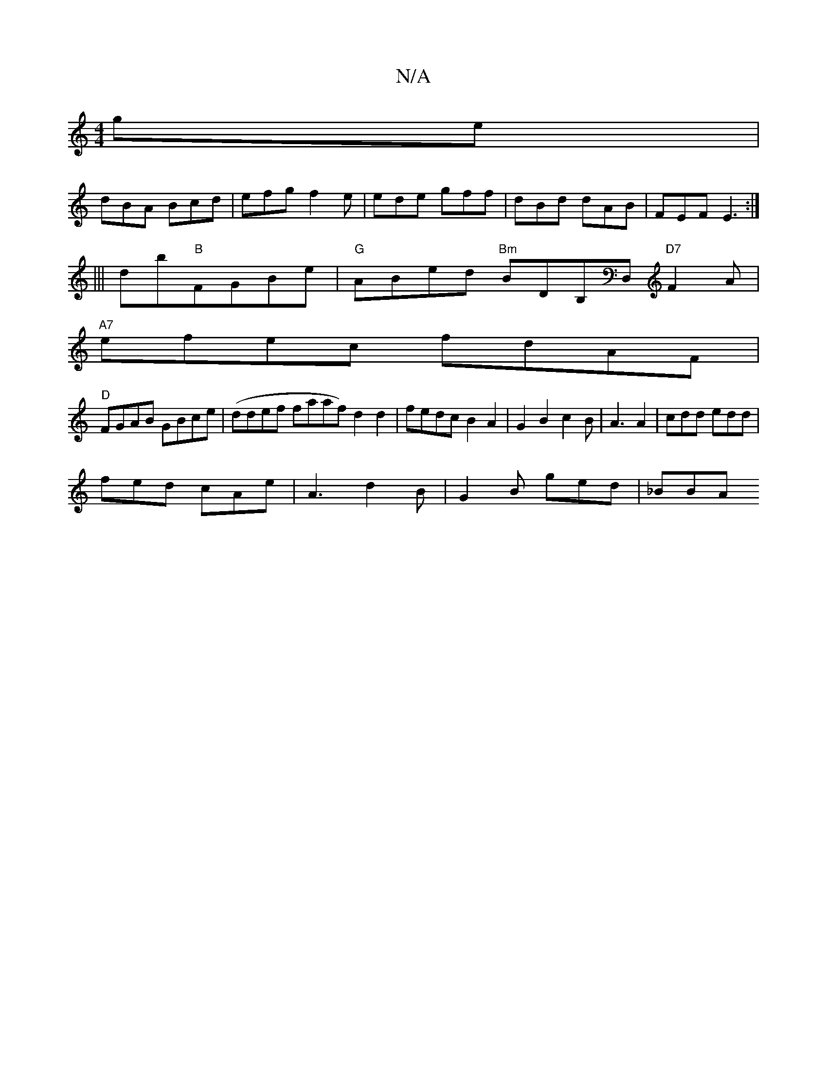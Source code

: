 X:1
T:N/A
M:4/4
R:N/A
K:Cmajor
ge|
dBA Bcd|efg f2e|ede gff|dBd dAB|FEF E3:|
|||
db"B"FGBe|"G"ABed "Bm"BDB,D, "D7"F2A |
"A7"efec fdAF |
"D" FGAB GBce |(ddef faaf) d2 d2|fedc B2 A2|G2B2c2B|A3 A2|cdd edd|
fed cAe|A3 d2B|G2 B ged|_BBA 